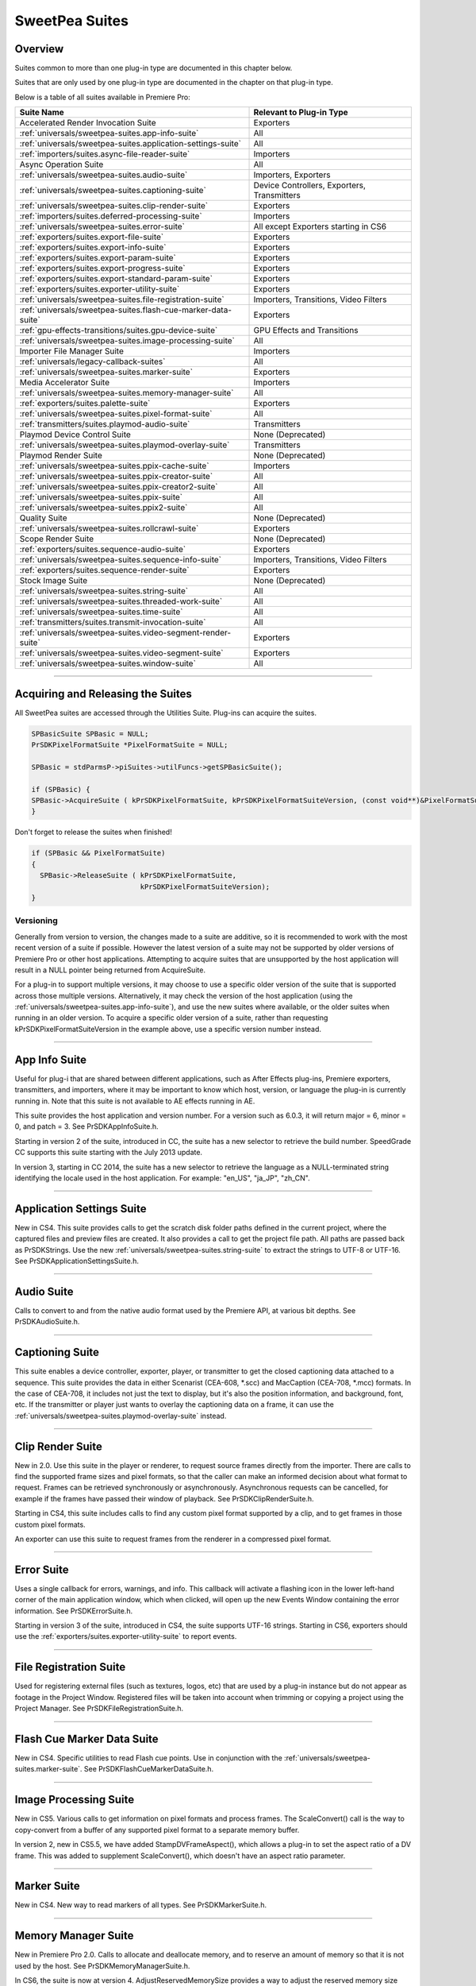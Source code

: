 .. _universals/sweetpea-suites:

SweetPea Suites
################################################################################

Overview
================================================================================

Suites common to more than one plug-in type are documented in this chapter below.

Suites that are only used by one plug-in type are documented in the chapter on that plug-in type.

Below is a table of all suites available in Premiere Pro:

+---------------------------------------------------------------+---------------------------------------------+
|                        **Suite Name**                         |        **Relevant to Plug-in Type**         |
+===============================================================+=============================================+
| Accelerated Render Invocation Suite                           | Exporters                                   |
+---------------------------------------------------------------+---------------------------------------------+
| :ref:`universals/sweetpea-suites.app-info-suite`              | All                                         |
+---------------------------------------------------------------+---------------------------------------------+
| :ref:`universals/sweetpea-suites.application-settings-suite`  | All                                         |
+---------------------------------------------------------------+---------------------------------------------+
| :ref:`importers/suites.async-file-reader-suite`               | Importers                                   |
+---------------------------------------------------------------+---------------------------------------------+
| Async Operation Suite                                         | All                                         |
+---------------------------------------------------------------+---------------------------------------------+
| :ref:`universals/sweetpea-suites.audio-suite`                 | Importers, Exporters                        |
+---------------------------------------------------------------+---------------------------------------------+
| :ref:`universals/sweetpea-suites.captioning-suite`            | Device Controllers, Exporters, Transmitters |
+---------------------------------------------------------------+---------------------------------------------+
| :ref:`universals/sweetpea-suites.clip-render-suite`           | Exporters                                   |
+---------------------------------------------------------------+---------------------------------------------+
| :ref:`importers/suites.deferred-processing-suite`             | Importers                                   |
+---------------------------------------------------------------+---------------------------------------------+
| :ref:`universals/sweetpea-suites.error-suite`                 | All except Exporters starting in CS6        |
+---------------------------------------------------------------+---------------------------------------------+
| :ref:`exporters/suites.export-file-suite`                     | Exporters                                   |
+---------------------------------------------------------------+---------------------------------------------+
| :ref:`exporters/suites.export-info-suite`                     | Exporters                                   |
+---------------------------------------------------------------+---------------------------------------------+
| :ref:`exporters/suites.export-param-suite`                    | Exporters                                   |
+---------------------------------------------------------------+---------------------------------------------+
| :ref:`exporters/suites.export-progress-suite`                 | Exporters                                   |
+---------------------------------------------------------------+---------------------------------------------+
| :ref:`exporters/suites.export-standard-param-suite`           | Exporters                                   |
+---------------------------------------------------------------+---------------------------------------------+
| :ref:`exporters/suites.exporter-utility-suite`                | Exporters                                   |
+---------------------------------------------------------------+---------------------------------------------+
| :ref:`universals/sweetpea-suites.file-registration-suite`     | Importers, Transitions, Video Filters       |
+---------------------------------------------------------------+---------------------------------------------+
| :ref:`universals/sweetpea-suites.flash-cue-marker-data-suite` | Exporters                                   |
+---------------------------------------------------------------+---------------------------------------------+
| :ref:`gpu-effects-transitions/suites.gpu-device-suite`        | GPU Effects and Transitions                 |
+---------------------------------------------------------------+---------------------------------------------+
| :ref:`universals/sweetpea-suites.image-processing-suite`      | All                                         |
+---------------------------------------------------------------+---------------------------------------------+
| Importer File Manager Suite                                   | Importers                                   |
+---------------------------------------------------------------+---------------------------------------------+
| :ref:`universals/legacy-callback-suites`                      | All                                         |
+---------------------------------------------------------------+---------------------------------------------+
| :ref:`universals/sweetpea-suites.marker-suite`                | Exporters                                   |
+---------------------------------------------------------------+---------------------------------------------+
| Media Accelerator Suite                                       | Importers                                   |
+---------------------------------------------------------------+---------------------------------------------+
| :ref:`universals/sweetpea-suites.memory-manager-suite`        | All                                         |
+---------------------------------------------------------------+---------------------------------------------+
| :ref:`exporters/suites.palette-suite`                         | Exporters                                   |
+---------------------------------------------------------------+---------------------------------------------+
| :ref:`universals/sweetpea-suites.pixel-format-suite`          | All                                         |
+---------------------------------------------------------------+---------------------------------------------+
| :ref:`transmitters/suites.playmod-audio-suite`                | Transmitters                                |
+---------------------------------------------------------------+---------------------------------------------+
| Playmod Device Control Suite                                  | None (Deprecated)                           |
+---------------------------------------------------------------+---------------------------------------------+
| :ref:`universals/sweetpea-suites.playmod-overlay-suite`       | Transmitters                                |
+---------------------------------------------------------------+---------------------------------------------+
| Playmod Render Suite                                          | None (Deprecated)                           |
+---------------------------------------------------------------+---------------------------------------------+
| :ref:`universals/sweetpea-suites.ppix-cache-suite`            | Importers                                   |
+---------------------------------------------------------------+---------------------------------------------+
| :ref:`universals/sweetpea-suites.ppix-creator-suite`          | All                                         |
+---------------------------------------------------------------+---------------------------------------------+
| :ref:`universals/sweetpea-suites.ppix-creator2-suite`         | All                                         |
+---------------------------------------------------------------+---------------------------------------------+
| :ref:`universals/sweetpea-suites.ppix-suite`                  | All                                         |
+---------------------------------------------------------------+---------------------------------------------+
| :ref:`universals/sweetpea-suites.ppix2-suite`                 | All                                         |
+---------------------------------------------------------------+---------------------------------------------+
| Quality Suite                                                 | None (Deprecated)                           |
+---------------------------------------------------------------+---------------------------------------------+
| :ref:`universals/sweetpea-suites.rollcrawl-suite`             | Exporters                                   |
+---------------------------------------------------------------+---------------------------------------------+
| Scope Render Suite                                            | None (Deprecated)                           |
+---------------------------------------------------------------+---------------------------------------------+
| :ref:`exporters/suites.sequence-audio-suite`                  | Exporters                                   |
+---------------------------------------------------------------+---------------------------------------------+
| :ref:`universals/sweetpea-suites.sequence-info-suite`         | Importers, Transitions, Video Filters       |
+---------------------------------------------------------------+---------------------------------------------+
| :ref:`exporters/suites.sequence-render-suite`                 | Exporters                                   |
+---------------------------------------------------------------+---------------------------------------------+
| Stock Image Suite                                             | None (Deprecated)                           |
+---------------------------------------------------------------+---------------------------------------------+
| :ref:`universals/sweetpea-suites.string-suite`                | All                                         |
+---------------------------------------------------------------+---------------------------------------------+
| :ref:`universals/sweetpea-suites.threaded-work-suite`         | All                                         |
+---------------------------------------------------------------+---------------------------------------------+
| :ref:`universals/sweetpea-suites.time-suite`                  | All                                         |
+---------------------------------------------------------------+---------------------------------------------+
| :ref:`transmitters/suites.transmit-invocation-suite`          | All                                         |
+---------------------------------------------------------------+---------------------------------------------+
| :ref:`universals/sweetpea-suites.video-segment-render-suite`  | Exporters                                   |
+---------------------------------------------------------------+---------------------------------------------+
| :ref:`universals/sweetpea-suites.video-segment-suite`         | Exporters                                   |
+---------------------------------------------------------------+---------------------------------------------+
| :ref:`universals/sweetpea-suites.window-suite`                | All                                         |
+---------------------------------------------------------------+---------------------------------------------+

----

Acquiring and Releasing the Suites
================================================================================

All SweetPea suites are accessed through the Utilities Suite. Plug-ins can acquire the suites.

.. code-block:: cpp

  SPBasicSuite SPBasic = NULL;
  PrSDKPixelFormatSuite *PixelFormatSuite = NULL;

  SPBasic = stdParmsP->piSuites->utilFuncs->getSPBasicSuite();

  if (SPBasic) {
  SPBasic->AcquireSuite ( kPrSDKPixelFormatSuite, kPrSDKPixelFormatSuiteVersion, (const void**)&PixelFormatSuite);
  }


Don't forget to release the suites when finished!

.. code-block:: cpp

  if (SPBasic && PixelFormatSuite)
  {
    SPBasic->ReleaseSuite ( kPrSDKPixelFormatSuite,
                            kPrSDKPixelFormatSuiteVersion);
  }

Versioning
********************************************************************************

Generally from version to version, the changes made to a suite are additive, so it is recommended to work with the most recent version of a suite if possible. However the latest version of a suite may not be supported by older versions of Premiere Pro or other host applications. Attempting to acquire suites that are unsupported by the host application will result in a NULL pointer being returned from AcquireSuite.

For a plug-in to support multiple versions, it may choose to use a specific older version of the suite that is supported across those multiple versions. Alternatively, it may check the version of the host application (using the :ref:`universals/sweetpea-suites.app-info-suite`), and use the new suites where available, or the older suites when running in an older version. To acquire a specific older version of a suite, rather than requesting kPrSDKPixelFormatSuiteVersion in the example above, use a specific version number instead.

----

.. _universals/sweetpea-suites.app-info-suite:

App Info Suite
================================================================================

Useful for plug-i that are shared between different applications, such as After Effects plug-ins, Premiere exporters, transmitters, and importers, where it may be important to know which host, version, or language the plug-in is currently running in. Note that this suite is not available to AE effects running in AE.

This suite provides the host application and version number. For a version such as 6.0.3, it will return major = 6, minor = 0, and patch = 3. See PrSDKAppInfoSuite.h.

Starting in version 2 of the suite, introduced in CC, the suite has a new selector to retrieve the build number. SpeedGrade CC supports this suite starting with the July 2013 update.

In version 3, starting in CC 2014, the suite has a new selector to retrieve the language as a NULL-terminated string identifying the locale used in the host application. For example: "en_US", "ja_JP", "zh_CN".

----

.. _universals/sweetpea-suites.application-settings-suite:

Application Settings Suite
================================================================================

New in CS4. This suite provides calls to get the scratch disk folder paths defined in the current project, where the captured files and preview files are created. It also provides a call to get the project file path. All paths are passed back as PrSDKStrings. Use the new :ref:`universals/sweetpea-suites.string-suite` to extract the strings to UTF-8 or UTF-16. See PrSDKApplicationSettingsSuite.h.

----

.. _universals/sweetpea-suites.audio-suite:

Audio Suite
================================================================================

Calls to convert to and from the native audio format used by the Premiere API, at various bit depths. See PrSDKAudioSuite.h.

----

.. _universals/sweetpea-suites.captioning-suite:

Captioning Suite
================================================================================

This suite enables a device controller, exporter, player, or transmitter to get the closed captioning data attached to a sequence. This suite provides the data in either Scenarist (CEA-608, \*.scc) and MacCaption (CEA-708, \*.mcc) formats. In the case of CEA-708, it includes not just the text to display, but it's also the position information, and background, font, etc. If the transmitter or player just wants to overlay the captioning data on a frame, it can use the :ref:`universals/sweetpea-suites.playmod-overlay-suite` instead.

----

.. _universals/sweetpea-suites.clip-render-suite:

Clip Render Suite
================================================================================

New in 2.0. Use this suite in the player or renderer, to request source frames directly from the importer. There are calls to find the supported frame sizes and pixel formats, so that the caller can make an informed decision about what format to request. Frames can be retrieved synchronously or asynchronously. Asynchronous requests can be cancelled, for example if the frames have passed their window of playback. See PrSDKClipRenderSuite.h.

Starting in CS4, this suite includes calls to find any custom pixel format supported by a clip, and to get frames in those custom pixel formats.

An exporter can use this suite to request frames from the renderer in a compressed pixel format.

----

.. _universals/sweetpea-suites.error-suite:

Error Suite
================================================================================

Uses a single callback for errors, warnings, and info. This callback will activate a flashing icon in the lower left-hand corner of the main application window, which when clicked, will open up the new Events Window containing the error information. See PrSDKErrorSuite.h.

Starting in version 3 of the suite, introduced in CS4, the suite supports UTF-16 strings. Starting in CS6, exporters should use the :ref:`exporters/suites.exporter-utility-suite` to report events.

----

.. _universals/sweetpea-suites.file-registration-suite:

File Registration Suite
================================================================================

Used for registering external files (such as textures, logos, etc) that are used by a plug-in instance but do not appear as footage in the Project Window. Registered files will be taken into account when trimming or copying a project using the Project Manager. See PrSDKFileRegistrationSuite.h.

----

.. _universals/sweetpea-suites.flash-cue-marker-data-suite:

Flash Cue Marker Data Suite
================================================================================

New in CS4. Specific utilities to read Flash cue points. Use in conjunction with the :ref:`universals/sweetpea-suites.marker-suite`. See PrSDKFlashCueMarkerDataSuite.h.

----

.. _universals/sweetpea-suites.image-processing-suite:

Image Processing Suite
================================================================================

New in CS5. Various calls to get information on pixel formats and process frames. The ScaleConvert() call is the way to copy-convert from a buffer of any supported pixel format to a separate memory buffer.

In version 2, new in CS5.5, we have added StampDVFrameAspect(), which allows a plug-in to set the aspect ratio of a DV frame. This was added to supplement ScaleConvert(), which doesn't have an aspect ratio parameter.

----

.. _universals/sweetpea-suites.marker-suite:

Marker Suite
================================================================================

New in CS4. New way to read markers of all types. See PrSDKMarkerSuite.h.

----

.. _universals/sweetpea-suites.memory-manager-suite:

Memory Manager Suite
================================================================================

New in Premiere Pro 2.0. Calls to allocate and deallocate memory, and to reserve an amount of memory so that it is not used by the host. See PrSDKMemoryManagerSuite.h.

In CS6, the suite is now at version 4. AdjustReservedMemorySize provides a way to adjust the reserved memory size relative to the current size. This may be easier for the plug-in, rather than maintaining the absolute memory usage and updating it using the older ReserveMemory call.

ReserveMemory
********************************************************************************

A plug-in instance can call ReserveMemory as a request to reserve space so that Premiere's media cache does not use it. Each time ReserveMemory is called, it updates Premiere Pro on how many bytes the plug-in instance is currently reserving. The amount specified is absolute, rather than cumulative. So to release any reserved memory to be made available to Premiere Pro's media cache, call it with a size of 0. However, it's not needed to reset this when exporters are destructed on *exSDK_EndInstance*, since the media manager will be deleting all the references anyways.

ReserveMemory changes the maximum size of Premiere's Media Cache. So if the cache size starts at 10 GB, and you reserve 1 GB, then the cache will not grow beyond 9 GB. ReserveMemory will reserve a different amount of memory, depending on the amount of available memory in the system, and what other plug-in instances have already reserved. The media cache needs a minimum amount of memory to play audio, render, etc.

Starting in version 2 of the suite, introduced in CS4, there are calls to allocate/deallocate memory. This is necessary for exporters, which are not passed the legacy memFuncs.

----

.. _universals/sweetpea-suites.pixel-format-suite:

Pixel Format Suite
================================================================================

See the table of supported pixel formats. GetBlackForPixelFormat returns the minimum (black) value for a given pixel format. GetWhiteForPixelFormat returns the maximum (white) value for a given pixel format. Pixel types like YUYV actually contain a group of two pixels to specify a color completely, so the data size returned in this case will be 4 bytes (rather than 2). This call does not support MPEG-2 planar formats.

ConvertColorToPixelFormattedData converts an BGRA/ARGB value into a value of a different pixel type. These functions are not meant to convert entire frames from one colorspace to another, but may be used to convert a single color value from a filter color picker or transition border. To convert frames between pixel formats, see the :ref:`universals/sweetpea-suites.image-processing-suite`.

New in Premiere Pro 4.0.1, ``MAKE_THIRD_PARTY_CUSTOM_PIXEL_FORMAT_FOURCC()`` defines a custom pixel format.

----

.. _universals/sweetpea-suites.playmod-overlay-suite:

Playmod Overlay Suite
================================================================================

New in CS5.5. A transmitter can ask Premiere Pro to render the overlay for a specific time. As of CS6, this is only used for closed captioning.

To render the closed captioning overlay, it is not necessary to know anything about the closed captioning data, whether it is CEA-608 or CEA-708. RenderImage will simply produce a PPixHand.

The reason why it's not called Closed Captioning Overlay Suite is because going forward we want to use it as a general suite that provides all kinds of overlays. That way, when we add more overlay types in the future, you don't need to worry about updating your player each time to mirror the implementation on your side. In the future, we will likely use this same suite to render static overlays, such as safe areas. To support those, even if VariesOverTime returns false, you can call HasVisibleRegions at time 0.

Version 2 in CC 2014 removes ``CalculateVisibleRegions()``.

RenderImage
********************************************************************************

Render the overlay into an optionally provided BGRA PPixHand. RenderImage does not composite the overlay onto an existing frame, it just renders the overlay into the visible regions. After rendering the overlay at the player's display size, you will then need to composite that result over the frame.

If the user has zoomed the video, it could be wasteful to render a full-sized overlay image and then scale it. For better performance, the overlay can be rendered at the actual display size. The inDisplayWidth, inDisplayHeight and inLogicalRegion parameters provide this extra information needed to optimize for scaling in the UI.

As an example, let's say the sequence is 720x480 at 0.9091 PAR, and the Sequence Monitor is set to show the full frame at square PAR. Set inLogicalRegion to (0, 0, 720, 480), and inDisplayWidth to 654 and inDisplayHeight to 480.

If the Monitor zoom level was set to 50%, then the inLogicalRegion should stay the same, but display width and height should be set to 327x240. If zoomed to 200%, display width and height should be set to 1308x960. To pan around (as opposed to showing the entire frame), the logical region should be adjusted to represent the part of the sequence frame currently being displayed.

.. code-block:: cpp

  prSuiteError (*RenderImage)(
    PrPlayID       inPlayID,
    PrTime         inTime,
    const prRect*  inLogicalRegion,
    int            inDisplayWidth,
    int            inDisplayHeight,
    prBool         inClearToTransparentBlack,
    PPixHand*      ioPPix);

+-------------------------------+---------------------------------------------------------------------------------------------------------------+
|         **Parameter**         |                                                **Description**                                                |
+===============================+===============================================================================================================+
| ``inLogicalRegion``           | The non-scaled region of the source PPix to overlay                                                           |
+-------------------------------+---------------------------------------------------------------------------------------------------------------+
| ``inDisplayWidth``            | Width and height of PPix, if provided in ioPPix, scaled to account for Monitor zoom and PAR                   |
+-------------------------------+---------------------------------------------------------------------------------------------------------------+
| ``inDisplayHeight``           |                                                                                                               |
+-------------------------------+---------------------------------------------------------------------------------------------------------------+
| ``inClearToTransparentBlack`` | If ``kPrTrue``, the frame will first be cleared to transparent black before render                            |
+-------------------------------+---------------------------------------------------------------------------------------------------------------+
| ``ioPPix``                    | The frame into which to draw the overlay. If NULL, the host will allocate the PPix.                           |
|                               |                                                                                                               |
|                               | If provided, the PPix must be BGRA, square pixel aspect ratio, and sized to inDisplayWidth & inDisplayHeight. |
+-------------------------------+---------------------------------------------------------------------------------------------------------------+

GetIdentifier
********************************************************************************

.. code-block:: cpp

  prSuiteError (*GetIdentifier)(
    PrPlayID       inPlayID,
    PrTime         inTime,
    const prRect*  inLogicalRegion,
    int            inDisplayWidth,
    int            inDisplayHeight,
    prBool         inClearToTransparentBlack,
    prPluginID*    outIdentifier);

HasVisibleRegions
********************************************************************************

.. code-block:: cpp

  prSuiteError (*HasVisibleRegions)(
    PrPlayID       inPlayID,
    PrTime         inTime,
    const prRect*  inLogicalRegion,
    int            inDisplayWidth,
    int            inDisplayHeight,
    prBool*        outHasVisibleRegions);


VariesOverTime
********************************************************************************

.. code-block:: cpp

  prSuiteError (*VariesOverTime)(
    PrPlayID  inPlayID,
    prBool*   outVariesOverTime);

----

.. _universals/sweetpea-suites.ppix-cache-suite:

PPix Cache Suite
================================================================================

Used by an importer, player, or renderer to take advantage of the host application's PPix cache. See PrSDKPPixCacheSuite.h.

Starting in version 2 of this suite, introduced in Premiere Pro 4.1, AddFrameToCache and GetFrameFromCache now have two extra parameters, inPreferences and inPreferencesLength. Now frames are differentiated within the cache, based on the importer preferences, so when the preferences change, the host will not use the old frame when it gets a frame request.

Version 4, new in CS5.0.3, adds ExpireNamedPPixFromCache() and ExpireAllPPixesFromCache(), which allow a plug-in to remove one or all PPixes from the Media Cache, which can be useful if the media is changing due to being edited in a separate application.

To expire an individual frames expired using ExpireNamedPPixFromCache(), the identifier must be known. The plug-in may specify an identifier using AddNamedPPixToCache(). If a frame is in the cache with multiple names, and you expire any one of those names, then the frame will be expired. Alternatively, for rendered frames, the identifier may be retrieved using GetIdentifierForProduceFrameAsync() in the :ref:`universals/sweetpea-suites.video-segment-render-suite`.

Clearing the cache will not interfere with any outstanding requests, because each request holds dependencies on the needed frames.

Version 5, new in CS5.5, adds the new color profile-aware calls AddFrameToCacheWithColorProfile() and GetFrameFromCacheWithColorProfile().

Version 6, new in CC 2014, adds AddFrameToCacheWithColorProfile2() and GetFrameFromCacheWithColorProfile2(), which are the same as the ones added in version 5 with the addition of a PrRenderQuality parameter.

----

.. _universals/sweetpea-suites.ppix-creator-suite:

PPix Creator Suite
================================================================================

Includes callbacks to create and copy PPixs. See also the :ref:`universals/sweetpea-suites.ppix-creator2-suite`.

CreatePPix
********************************************************************************

Creates a new PPix. The advantage of using this callback is that frames allocated are accounted for in the media cache, and are 16-byte aligned.

``ppixNew`` and ``newPtr`` don't allocate memory in the media cache, or perform any alignment.

.. code-block:: cpp

  prSuiteError (*CreatePPix)(
    PPixHand*           outPPixHand,
    PrPPixBufferAccess  inRequestedAccess,
    PrPixelFormat       inPixelFormat,
    const prRect*       inBoundingRect);

+------------------------------------------+--------------------------------------------------------------------------------------------+
|              **Parameter**               |                                      **Description**                                       |
+==========================================+============================================================================================+
| ``PPixHand *outPPixHand``                | The new PPix handle if the creation was successful.                                        |
|                                          |                                                                                            |
|                                          | NULL otherwise.                                                                            |
+------------------------------------------+--------------------------------------------------------------------------------------------+
| ``PrPPixBufferAccess inRequestedAccess`` | Requested pixel access. Read-only is not allowed (doesn't make sense).                     |
|                                          |                                                                                            |
|                                          | ``PrPPixBufferAccess`` values are defined in :ref:`universals/sweetpea-suites.ppix-suite`. |
+------------------------------------------+--------------------------------------------------------------------------------------------+
| ``PrPixelFormat inPixelFormat``          | The pixel format of this PPix                                                              |
+------------------------------------------+--------------------------------------------------------------------------------------------+

ClonePPix
********************************************************************************

Clones an existing PPix.

It will ref-count the PPix if only read access is requested and the PPix to copy from is read-only as well, otherwise it will create a new one and copy.

.. code-block:: cpp

  prSuiteError (*ClonePPix)(
    PPixHand            inPPixToClone,
    PPixHand*           outPPixHand,
    PrPPixBufferAccess  inRequestedAccess);

+------------------------------------------+--------------------------------------------------------------------------------------------+
|              **Parameter**               |                                      **Description**                                       |
+==========================================+============================================================================================+
| ``PPixHand inPPixToClone``               | The PPix to clone from.                                                                    |
+------------------------------------------+--------------------------------------------------------------------------------------------+
| ``PPixHand *outPPixHand``                | The new PPix handle if the creation was successful.                                        |
|                                          |                                                                                            |
|                                          | NULL otherwise.                                                                            |
+------------------------------------------+--------------------------------------------------------------------------------------------+
| ``PrPPixBufferAccess inRequestedAccess`` | Requested pixel access.                                                                    |
|                                          |                                                                                            |
|                                          | Only read-only is allowed right now.                                                       |
|                                          |                                                                                            |
|                                          | ``PrPPixBufferAccess`` values are defined in :ref:`universals/sweetpea-suites.ppix-suite`. |
+------------------------------------------+--------------------------------------------------------------------------------------------+

----

.. _universals/sweetpea-suites.ppix-creator2-suite:

PPix Creator 2 Suite
================================================================================

More callbacks to create PPixs, including raw PPixs.

Starting in version 2 of this suite, introduced in Premiere Pro 4.0.1, there is a new CreateCustomPPix call to create a PPix in a custom pixel format. See PrSDKPPixCreator2Suite.h.

----

.. _universals/sweetpea-suites.ppix-suite:

PPix Suite
================================================================================

Callbacks and enums pertaining to PPixs. See also :ref:`universals/sweetpea-suites.ppix2-suite`.

PrPPixBufferAccess
********************************************************************************

Can be either:

- ``PrPPixBufferAccess_ReadOnly``,
- ``PrPPixBufferAccess_WriteOnly``,
- ``PrPPixBufferAccess_ReadWrite``

Dispose
********************************************************************************

This will free this PPix. The PPix is no longer valid after this function is called.

.. code-block:: cpp

  prSuiteError (*Dispose)(
    PPixHand  inPPixHand);

+-------------------------+-----------------------------+
|      **Parameter**      |       **Description**       |
+=========================+=============================+
| ``PPixHand inPPixHand`` | The PPix handle to dispose. |
+-------------------------+-----------------------------+

GetPixels
********************************************************************************

This will return a pointer to the pixel buffer.

.. code-block:: cpp

  prSuiteError (*GetPixels)(
    PPixHand            inPPixHand,
    PrPPixBufferAccess  inRequestedAccess,
    char**              outPixelAddress);

+-----------------------------------------------+-------------------------------------------------------------+
|                 **Parameter**                 |                       **Description**                       |
+===============================================+=============================================================+
| ``PPixHand inPPixHand``                       | The PPix handle to operate on.                              |
+-----------------------------------------------+-------------------------------------------------------------+
| ``PrPPixBufferAccess inRequestedAccess``      | Requested pixel access.                                     |
|                                               |                                                             |
|                                               |                                                             |
| Most PPixs do not support write access modes. |                                                             |
+-----------------------------------------------+-------------------------------------------------------------+
| ``char** outPixelAddress``                    | The output pixel buffer address.                            |
|                                               |                                                             |
|                                               | May be NULL if the requested pixel access is not supported. |
+-----------------------------------------------+-------------------------------------------------------------+

GetBounds
********************************************************************************

This will return the bounding rect.

.. code-block:: cpp

  prSuiteError (*GetBounds)(
    PPixHand  inPPixHand,
    prRect*   inoutBoundingRect);

+-------------------------------+-------------------------------------------------+
|         **Parameter**         |                 **Description**                 |
+===============================+=================================================+
| ``PPixHand inPPixHand``       | The PPix handle to operate on.                  |
+-------------------------------+-------------------------------------------------+
| ``prRect* inoutBoundingRect`` | The address of a bounding rect to be filled in. |
+-------------------------------+-------------------------------------------------+

GetRowBytes
********************************************************************************

This will return the row bytes of the PPix.

.. code-block:: cpp

  prSuiteError (*GetRowBytes)(
    PPixHand      inPPixHand,
    csSDK_int32*  outRowBytes);

+------------------------------+-------------------------------------------------------------------------------------------+
|        **Parameter**         |                                      **Description**                                      |
+==============================+===========================================================================================+
| ``PPixHand inPPixHand``      | The PPix handle to operate on.                                                            |
+------------------------------+-------------------------------------------------------------------------------------------+
| ``csSDK_int32* outRowBytes`` | Returns how many bytes must be added to the pixel buffer address to get to the next line. |
+------------------------------+-------------------------------------------------------------------------------------------+

GetPixelAspectRatio
********************************************************************************

This will return the pixel aspect ratio of this PPix.

.. code-block:: cpp

  prSuiteError (*GetPixelAspectRatio)(
    PPixHand       inPPixHand,
    csSDK_uint32*  outPixelAspectRatioNumerator,
    csSDK_uint32*  outPixelAspectRatioDenominator);

+-----------------------------------+---------------------------------------+
|           **Parameter**           |            **Description**            |
+===================================+=======================================+
| ``PPixHand inPPixHand``           | The PPix handle to operate on.        |
+-----------------------------------+---------------------------------------+
| ``PrPixelFormat* outPixelFormat`` | Returns the pixel format of this PPix |
+-----------------------------------+---------------------------------------+

GetUniqueKey
********************************************************************************

This will return the unique key for this PPix.

+-------------+----------------------------------------------------------------------------------+
| **Returns** |                                      **If**                                      |
+=============+==================================================================================+
| error       | the buffer size is too small (call ``GetUniqueKeySize`` to get the correct size) |
+-------------+----------------------------------------------------------------------------------+
| error       | the key is not available                                                         |
+-------------+----------------------------------------------------------------------------------+
| success     | the key data was filled in                                                       |
+-------------+----------------------------------------------------------------------------------+

.. code-block:: cpp

  prSuiteError (*GetUniqueKey)(
    PPixHand        inPPixHand,
    unsigned char*  inoutKeyBuffer,
    size_t          inKeyBufferSize);

+-----------------------------------+-------------------------------------+
|           **Parameter**           |           **Description**           |
+===================================+=====================================+
| ``PPixHand inPPixHand``           | The PPix handle to operate on.      |
+-----------------------------------+-------------------------------------+
| ``unsigned char* inoutKeyBuffer`` | Storage for the key to be returned. |
+-----------------------------------+-------------------------------------+
| ``size_t inKeyBufferSize``        | Size of buffer                      |
+-----------------------------------+-------------------------------------+

GetUniqueKeySize
********************************************************************************

This will return the unique key size. This will not change for the entire run of the application.

.. code-block:: cpp

  prSuiteError (*GetUniqueKeySize)(
    size_t*  outKeyBufferSize);

+------------------------------+------------------------------------------+
|        **Parameter**         |             **Description**              |
+==============================+==========================================+
| ``size_t* outKeyBufferSize`` | Returns the size of the PPix unique key. |
+------------------------------+------------------------------------------+

GetRenderTime
********************************************************************************

This will return the render time for this PPix.

.. code-block:: cpp

  prSuiteError (*GetRenderTime)(
    PPixHand      inPPixHand,
    csSDK_int32*  outRenderMilliseconds);

+----------------------------------------+-------------------------------------------------+
|             **Parameter**              |                 **Description**                 |
+========================================+=================================================+
| ``PPixHand inPPixHand``                | The PPix handle to operate on.                  |
+----------------------------------------+-------------------------------------------------+
| ``csSDK_int32* outRenderMilliseconds`` | Returns the render time in milliseconds.        |
|                                        |                                                 |
|                                        | If the frame was cached, the time will be zero. |
+----------------------------------------+-------------------------------------------------+

----

.. _universals/sweetpea-suites.ppix2-suite:

PPix 2 Suite
================================================================================

A call to get the size of a PPix. Starting in version 2 of this suite, introduced in CS4, there is a new GetYUV420PlanarBuffers call to get buffer offsets and rowbytes of YUV_420_MPEG2 pixel formats. See PrSDKPPix2Suite.h.

----

.. _universals/sweetpea-suites.rollcrawl-suite:

RollCrawl Suite
================================================================================

Used by a player or renderer to obtain the pixels for a roll/crawl. The player or render can then move and composite it using accelerated algorithms or hardware. See PrSDKRollCrawlSuite.h.

----

.. _universals/sweetpea-suites.sequence-info-suite:

Sequence Info Suite
================================================================================

New in CS4. Calls to get the frame size and pixel aspect ratio of a sequence. This is use-

ful for importers, transitions, or video filters, that provide a custom setup dialog with a preview of the video, so that the preview frame can be rendered at the right dimensions. See PrSDKSequenceInfoSuite.h.

Version 2, new in CS5.5, adds ``GetFrameRate()``.

Version 3, new in CC, adds ``GetFieldType()``, ``GetZeroPoint()``, and ``GetTimecodeDropFrame()``.

----

.. _universals/sweetpea-suites.string-suite:

String Suite
================================================================================

New in CS4. Calls to allocate, copy, and dispose of PrSDKStrings. See PrSDKStringSuite.h.

----

.. _universals/sweetpea-suites.threaded-work-suite:

Threaded Work Suite
================================================================================

New in CS4. Calls to register and queue up a threaded work callback for processing on a render thread. If you queue multiple times, it is possible for multiple threads to call your callback. If this is a problem, you'll need to handle this on your end.

----

.. _universals/sweetpea-suites.time-suite:

Time Suite
================================================================================

A SweetPea suite that includes the following structure, callbacks, and enum:

pmPlayTimebase
********************************************************************************

+------------------------------+---------------------------+
|          **Member**          |      **Description**      |
+==============================+===========================+
| ``csSDK_uint32 scale``       | rate of the timebase      |
+------------------------------+---------------------------+
| ``csSDK_int32 sampleSize``   | size of one sample        |
+------------------------------+---------------------------+
| ``csSDK_int32 fileDuration`` | number of samples in file |
+------------------------------+---------------------------+

PrVideoFrameRates
********************************************************************************

+-----------------------------+-----------------+
|         **Member**          | **Description** |
+=============================+=================+
| ``kVideoFrameRate_24Drop``  | 24000 / 1001    |
+-----------------------------+-----------------+
| ``kVideoFrameRate_24``      | 24              |
+-----------------------------+-----------------+
| ``kVideoFrameRate_PAL``     | 25              |
+-----------------------------+-----------------+
| ``kVideoFrameRate_NTSC``    | 30000 / 1001    |
+-----------------------------+-----------------+
| ``kVideoFrameRate_30``      | 30              |
+-----------------------------+-----------------+
| ``kVideoFrameRate_PAL_HD``  | 50              |
+-----------------------------+-----------------+
| ``kVideoFrameRate_NTSC_HD`` | 60000 / 1001    |
+-----------------------------+-----------------+
| ``kVideoFrameRate_60``      | 60              |
+-----------------------------+-----------------+
| ``kVideoFrameRate_Max``     | 0xFFFFFFFF      |
+-----------------------------+-----------------+

GetTicksPerSecond
********************************************************************************

Get the current ticks per second. This is guaranteed to be constant for the duration of the runtime.

.. code-block:: cpp

  prSuiteError (*GetTicksPerSecond)(
    PrTime*  outTicksPerSec);

GetTicksPerVideoFrame
********************************************************************************

Get the current ticks in a video frame rate. inVideoFrameRate may be any of the ``PrVideoFrameRates`` enum.

.. code-block:: cpp

  prSuiteError (*GetTicksPerVideoFrame)(
    PrVideoFrameRates  inVideoFrameRate,
    PrTime*            outTicksPerFrame);

GetTicksPerAudioSample
********************************************************************************

Get the current ticks in an audio sample rate.

+===================================+===================================================================================================================================+
| **Returns**                       | **If**                                                                                                                            |
+===================================+===================================================================================================================================+
| ``kPrTimeSuite_RoundedAudioRate`` | the requested audio sample rate is not an even divisor of the base tick count and therefore times in this rate will not be exact. |
+-----------------------------------+-----------------------------------------------------------------------------------------------------------------------------------+
| ``kPrTimeSuite_Success``          | otherwise                                                                                                                         |
+-----------------------------------+-----------------------------------------------------------------------------------------------------------------------------------+

.. code-block:: cpp

  prSuiteError (*GetTicksPerAudioSample)(
    float    inSampleRate,
    PrTime*  outTicksPerSample);

----

.. _universals/sweetpea-suites.video-segment-render-suite:

Video Segment Render Suite
================================================================================

This suite uses the built-in software path for rendering, and supports subtree rendering. This means the plug-in can ask the host to render a part of the segment, and then still handle the rest of the rendering. This is useful if, for example, one of the layers has an effect that the plug-in cannot render itself. The plug-in can have the host render that layer, but then handle the other layers along with the compositing.

In version 2, new in CS5.5, the new call ``SupportsInitiateClipPrefetch()`` can be used to query whether or not a clip supports prefetching.

In version 3, new in CS6, the function signatures have been modernized, using ``inSequenceTicksPerFrame`` rather than ``inFrameRateScale`` and ``inFrameRateSampleSize``.

----

.. _universals/sweetpea-suites.video-segment-suite:

Video Segment Suite
================================================================================

This suite provides calls to parse a sequence and get details on video segments. All the queryable node properties are in PrSDKVideoSegmentProperties.h. These properties will be returned as PrSDKStrings, and should be managed using the :ref:`universals/sweetpea-suites.string-suite`. The segments provide a hash value that the caller can use to quickly determine whether or not a segment has changed. This hash value can be maintained even if a segment is shifted in time

In version 4, new in CS5.5, the new call ``AcquireNodeForTime()`` passes back a segment node for a requested time. There are also a few new properties for media nodes: StreamIsContinuousTime, ColorProfileName, ColorProfileData, and ScanlineOffsetToImproveVerticalCentering.

In version 5, new in CC, a new video segment property is available: Effect_ClipName. In version 6, new in CC 2014, ``AcquireFirstNodeInTimeRange()`` and

``AcquireOperatorOwnerNodeID()`` were added, along with the new node type kVideoSegment_NodeType_AdjustmentEffect.

The basic structure of the video segments is that of a tree structure. There is a Compositor node with n inputs. Each of those inputs is a Clip node, which has one input which is a Media node, and it also has n Operators, which are effects.

So, a simple example, three clips in a stack, the top one with three effects looks like this:

.. code-block:: cpp

  Segment
    Compositor Node
      Clip Node
        Media Node (bottom clip) Clip Node
      Clip Node
        Media Node (middle clip) Clip Node
      Clip Node
        Media Node (top clip)
        Clip Operators (Blur, Color Corrector, Motion)

To get a good idea of the segment structure, try the SDK player, create a sequence using the SDK Editing Mode, and watch the text overlay in the Sequence Monitor as you perform edits.

See PrSDKVideoSegmentSuite.h and PrSDKVideoSegmentProperties.h.

----

.. _universals/sweetpea-suites.window-suite:

Window Suite
================================================================================

New in CS4. This is the new preferred way to get the handle of the mainframe window, especially for exporters, who don't have access to the legacy :ref:`universals/legacy-callback-suites.piSuites`.
